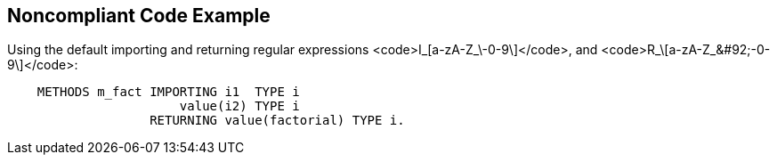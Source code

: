 == Noncompliant Code Example

Using the default importing  and returning regular expressions <code>I_\[a-zA-Z_&#92;-0-9\]+</code>, and <code>R_\[a-zA-Z_&#92;-0-9\]+</code>:

----
    METHODS m_fact IMPORTING i1  TYPE i
                       value(i2) TYPE i
                   RETURNING value(factorial) TYPE i.
----
